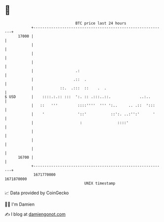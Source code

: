 * 👋

#+begin_example
                                   BTC price last 24 hours                    
               +------------------------------------------------------------+ 
         17000 |                                                            | 
               |                                                            | 
               |                                                            | 
               |                                                            | 
               |                   .:                                       | 
               |                  .::  .                                    | 
               |            ::.  .:::  ::    .  .                           | 
   $ USD       |    ::::.:.:: :::  ':. :: .:::..::.             ..:..       | 
               |   ::   '''         ::::''''  ''' ':..     .. .::  ':::     | 
               |    '               '::'           ::':. ..:'':'      '     | 
               |                     :                ::::'                 | 
               |                                                            | 
               |                                                            | 
               |                                                            | 
         16700 |                                                            | 
               +------------------------------------------------------------+ 
                1671770000                                        1671870000  
                                       UNIX timestamp                         
#+end_example
📈 Data provided by CoinGecko

🧑‍💻 I'm Damien

✍️ I blog at [[https://www.damiengonot.com][damiengonot.com]]
